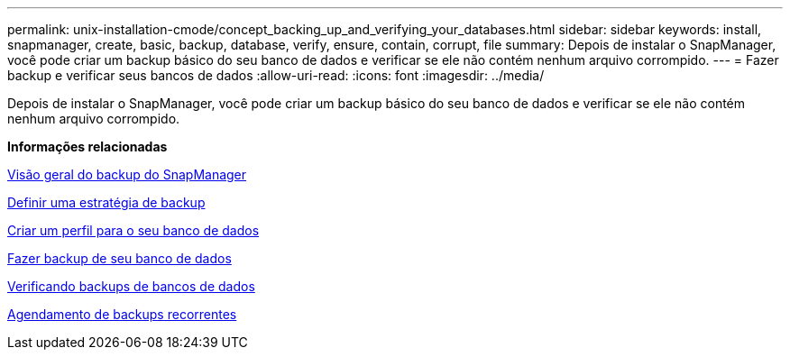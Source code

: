 ---
permalink: unix-installation-cmode/concept_backing_up_and_verifying_your_databases.html 
sidebar: sidebar 
keywords: install, snapmanager, create, basic, backup, database, verify, ensure, contain, corrupt, file 
summary: Depois de instalar o SnapManager, você pode criar um backup básico do seu banco de dados e verificar se ele não contém nenhum arquivo corrompido. 
---
= Fazer backup e verificar seus bancos de dados
:allow-uri-read: 
:icons: font
:imagesdir: ../media/


[role="lead"]
Depois de instalar o SnapManager, você pode criar um backup básico do seu banco de dados e verificar se ele não contém nenhum arquivo corrompido.

*Informações relacionadas*

xref:concept_snapmanager_backup_overview.adoc[Visão geral do backup do SnapManager]

xref:concept_defining_a_backup_strategy.adoc[Definir uma estratégia de backup]

xref:task_creating_a_profile_for_your_database.adoc[Criar um perfil para o seu banco de dados]

xref:task_backing_up_your_database.adoc[Fazer backup de seu banco de dados]

xref:task_verifying_database_backups.adoc[Verificando backups de bancos de dados]

xref:task_scheduling_recurring_backups.adoc[Agendamento de backups recorrentes]
